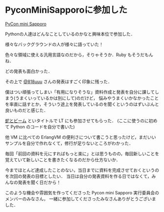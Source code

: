 * PyconMiniSapporoに参加した

[[http://sapporo.pycon.jp/2015/][PyCon mini Sapporo]]

Pythonの人達はどんなことしているのかなと興味本位で参加した．

様々なバックグラウンドの人が様々に語っていた！

色々な領域に使える汎用言語なのだから，そりゃそうか．Ruby もそうだもんね．

どの発表も面白かった．

その上で [[https://twitter.com/818uuu][@818uuu]] さんの発表はすごく印象に残った．

僕はつい頑張ってしまい「有用になりそうな」資料作成と発表を自分に課してしまう(うまくいっているかは別にして)のだけど，
悩みやうまくいかなかったことを率直に話すとか，そういう途上を発表しているのを聞くというのはずいぶんと良いものだと感じた．

[[http://slide.rabbit-shocker.org/authors/niku/erlangvm-for-pythonista/][蛇とビーム]] といタイトルで LT にも参加させてもらった．
(ここに使うのに初めて Python のコードを自分で書いた)

他 VM に比べての ErlangVM の便利さについて書こうと思ったけど，まだいいサンプルを自分で作れなくて，修行が足りないところがわかった．

毎回「前回の資料を元にすればもっと楽に」とは思うものの，毎回新しいことを覚えていて新しいことを書きたくなるのだから仕方ないか．

今までほとんど達成したことのない，当日までに資料を完成させておくというのを次回の発表の目標としたい．
当日は自分の発表資料を作る日ではなくて，みんなの発表を聞く日だから！

このような機会や雰囲気を作ってくださった Pycon mini Sapporo 実行委員会のメンバーのみなさん，
一緒に参加してくださったみなさんありがとうございました．
